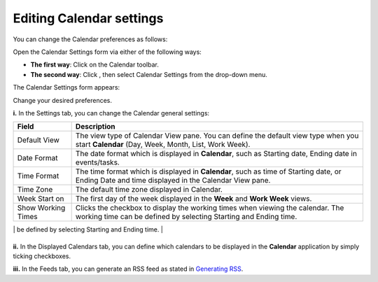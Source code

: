 Editing Calendar settings
=========================

You can change the Calendar preferences as follows:

Open the Calendar Settings form via either of the following ways:

-  **The first way**: Click |image0| on the Calendar toolbar.

-  **The second way**: Click |image1|, then select Calendar Settings
   from the drop-down menu.

The Calendar Settings form appears:

Change your desired preferences.

**i.** In the Settings tab, you can change the Calendar general
settings:

.. _TimeZone:

+------------------------+---------------------------------------------------+
| Field                  | Description                                       |
+========================+===================================================+
| Default View           | The view type of Calendar View pane. You can      |
|                        | define the default view type when you start       |
|                        | **Calendar** (Day, Week, Month, List, Work Week). |
+------------------------+---------------------------------------------------+
| Date Format            | The date format which is displayed in             |
|                        | **Calendar**, such as Starting date, Ending date  |
|                        | in events/tasks.                                  |
+------------------------+---------------------------------------------------+
| Time Format            | The time format which is displayed in             |
|                        | **Calendar**, such as time of Starting date, or   |
|                        | Ending Date and time displayed in the Calendar    |
|                        | View pane.                                        |
+------------------------+---------------------------------------------------+
| Time Zone              | The default time zone displayed in Calendar.      |
+------------------------+---------------------------------------------------+
| Week Start on          | The first day of the week displayed in the        |
|                        | **Week** and **Work Week** views.                 |
+------------------------+---------------------------------------------------+
| Show Working Times     | Clicks the checkbox to display the working times  |
|                        | when viewing the calendar. The working time can   |
|                        | be defined by selecting Starting and Ending time. |
+------------------------+---------------------------------------------------+
| Send Event Invitations | Ticks one checkbox to set the default action that |
|                        | you want **Calendar** to perform once events have |
|                        | been created. There are 3 options:                |
|                        |                                                   |
|                        | -  Never: **Calendar** will not send invitations. |
|                        |                                                   |
|                        | -  Always: **Calendar** will send invitations     |
|                        |    automatically to the participants.             |
|                        |                                                   |
|                        | -  Asked: **Calendar** will ask you whether to    |
|                        |    send invitations or not.                       |
|                        |                                                   |
                                                                            
+------------------------+---------------------------------------------------+

**ii.** In the Displayed Calendars tab, you can define which calendars
to be displayed in the **Calendar** application by simply ticking
checkboxes.

**iii.** In the Feeds tab, you can generate an RSS feed as stated in
`Generating RSS <#PLFUserGuide.ManagingYourCalendars.GeneratingRSS>`__.

.. |image0| image:: images/calendar/setting_icon.png
.. |image1| image:: images/calendar/add_icon_calendar.png
